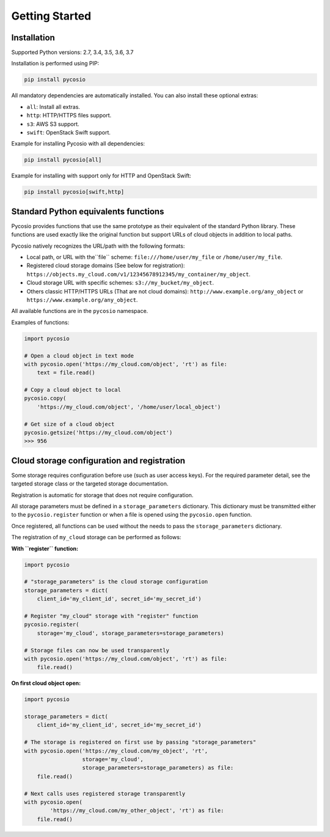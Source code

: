 Getting Started
===============

Installation
------------

Supported Python versions: 2.7, 3.4, 3.5, 3.6, 3.7

Installation is performed using PIP:

.. code-block:: bash

    pip install pycosio

All mandatory dependencies are automatically installed.
You can also install these optional extras:

* ``all``: Install all extras.
* ``http``: HTTP/HTTPS files support.
* ``s3``: AWS S3 support.
* ``swift``: OpenStack Swift support.

Example for installing Pycosio with all dependencies:

.. code-block:: bash

    pip install pycosio[all]

Example for installing with support only for HTTP and OpenStack Swift:

.. code-block:: bash

    pip install pycosio[swift,http]

Standard Python equivalents functions
-------------------------------------

Pycosio provides functions that use the same prototype as their equivalent of
the standard Python library. These functions are used exactly like the original
function but support URLs of cloud objects in addition to local paths.

Pycosio natively recognizes the URL/path with the following formats:

* Local path, or URL with the``file`` scheme:
  ``file:///home/user/my_file`` or ``/home/user/my_file``.
* Registered cloud storage domains (See below for registration):
  ``https://objects.my_cloud.com/v1/12345678912345/my_container/my_object``.
* Cloud storage URL with specific schemes:
  ``s3://my_bucket/my_object``.
* Others classic HTTP/HTTPS URLs (That are not cloud domains):
  ``http://www.example.org/any_object`` or
  ``https://www.example.org/any_object``.

All available functions are in the ``pycosio`` namespace.

Examples of functions:

.. code-block:: python

    import pycosio

    # Open a cloud object in text mode
    with pycosio.open('https://my_cloud.com/object', 'rt') as file:
        text = file.read()

    # Copy a cloud object to local
    pycosio.copy(
        'https://my_cloud.com/object', '/home/user/local_object')

    # Get size of a cloud object
    pycosio.getsize('https://my_cloud.com/object')
    >>> 956

Cloud storage configuration and registration
--------------------------------------------

Some storage requires configuration before use (such as user access keys).
For the required parameter detail, see the targeted storage class or the
targeted storage documentation.

Registration is automatic for storage that does not require configuration.

All storage parameters must be defined in a ``storage_parameters`` dictionary.
This dictionary must be transmitted either to the ``pycosio.register`` function
or when a file is opened using the ``pycosio.open`` function.

Once registered, all functions can be used without the needs to pass
the ``storage_parameters`` dictionary.

The registration of ``my_cloud`` storage can be performed as follows:

**With ``register`` function:**

.. code-block:: python

    import pycosio

    # "storage_parameters" is the cloud storage configuration
    storage_parameters = dict(
        client_id='my_client_id', secret_id='my_secret_id')

    # Register "my_cloud" storage with "register" function
    pycosio.register(
        storage='my_cloud', storage_parameters=storage_parameters)

    # Storage files can now be used transparently
    with pycosio.open('https://my_cloud.com/object', 'rt') as file:
        file.read()

**On first cloud object open:**

.. code-block:: python

    import pycosio

    storage_parameters = dict(
        client_id='my_client_id', secret_id='my_secret_id')

    # The storage is registered on first use by passing "storage_parameters"
    with pycosio.open('https://my_cloud.com/my_object', 'rt',
                      storage='my_cloud',
                      storage_parameters=storage_parameters) as file:
        file.read()

    # Next calls uses registered storage transparently
    with pycosio.open(
            'https://my_cloud.com/my_other_object', 'rt') as file:
        file.read()
